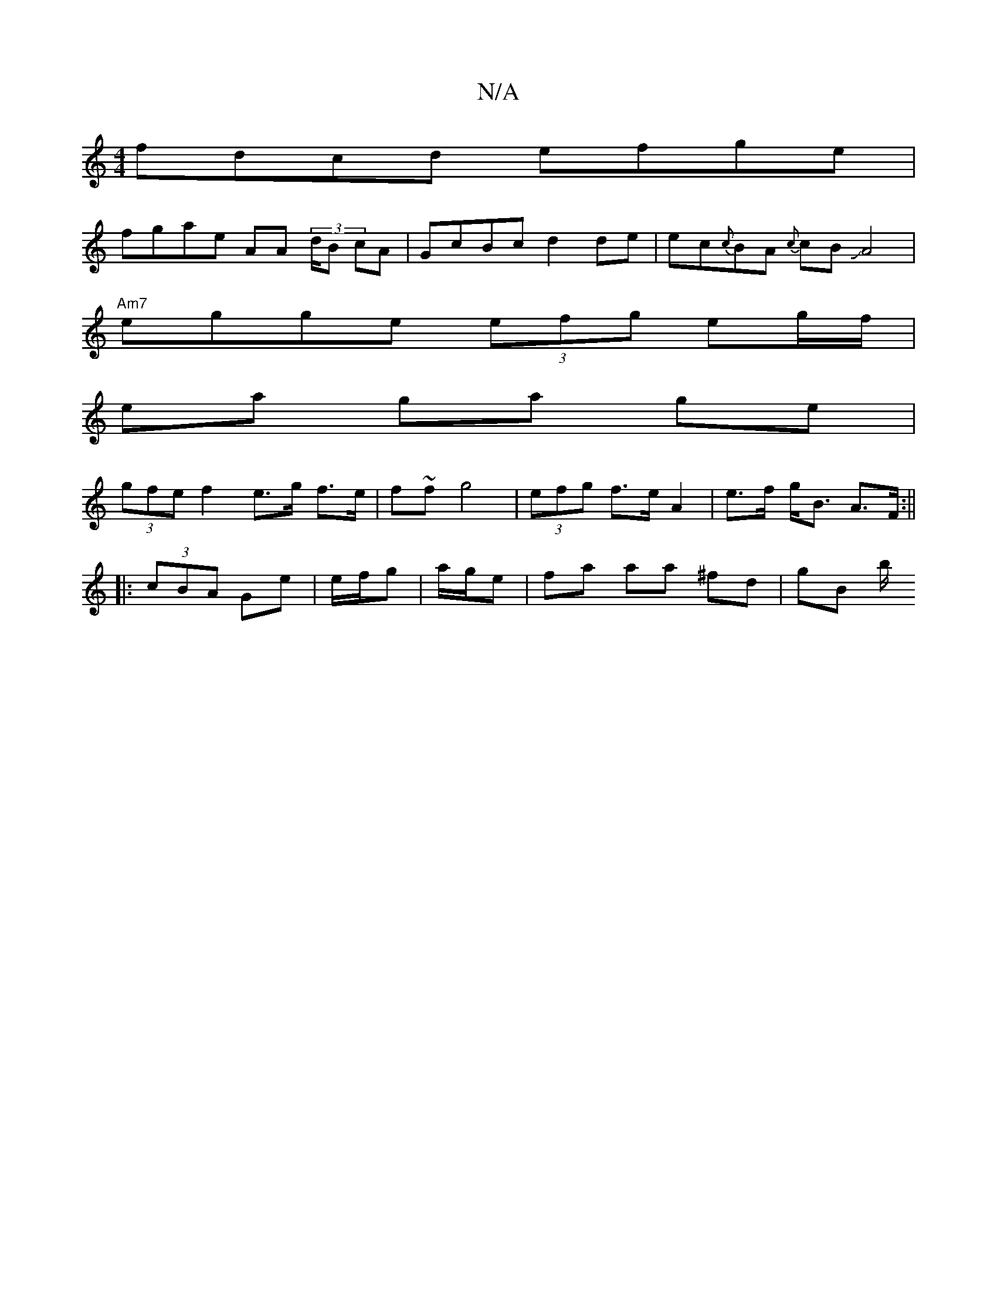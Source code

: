 X:1
T:N/A
M:4/4
R:N/A
K:Cmajor
2 fdcd efge |
fgae AA (3d/B cA | GcBc d2 de|ec{c}BA {c}cB JA4 |
"Am7"egge (3efg eg/f/ |
ea ga ge |
(3gfe f2 e>g f>e | f~f} g4 | (3efg f>e A2 | e>f g<B A>F :||
|: (3cBA Ge| e/f/g|a/g/e|fa aa ^fd |gB b/